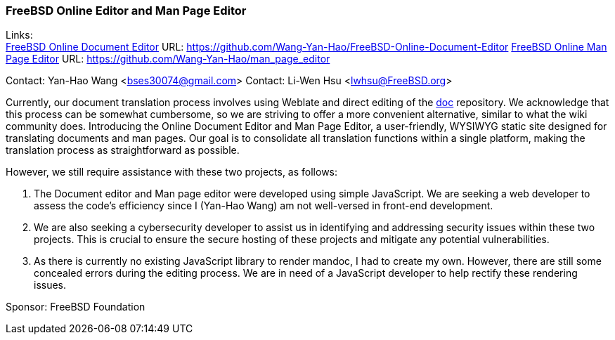 === FreeBSD Online Editor and Man Page Editor

Links: +
link:https://github.com/Wang-Yan-Hao/FreeBSD-Online-Document-Editor[FreeBSD Online Document Editor] URL: link:https://github.com/Wang-Yan-Hao/FreeBSD-Online-Document-Editor[]
link:https://github.com/Wang-Yan-Hao/man_page_editor[FreeBSD Online Man Page Editor] URL: link:https://github.com/Wang-Yan-Hao/man_page_editor[]

Contact: Yan-Hao Wang <bses30074@gmail.com>
Contact: Li-Wen Hsu <lwhsu@FreeBSD.org>

Currently, our document translation process involves using Weblate and direct editing of the link:https://cgit.freebsd.org/doc/[doc] repository.
We acknowledge that this process can be somewhat cumbersome, so we are striving to offer a more convenient alternative, similar to what the wiki community does.
Introducing the Online Document Editor and Man Page Editor, a user-friendly, WYSIWYG static site designed for translating documents and man pages.
Our goal is to consolidate all translation functions within a single platform, making the translation process as straightforward as possible.

However, we still require assistance with these two projects, as follows:

1. The Document editor and Man page editor were developed using simple JavaScript.
We are seeking a web developer to assess the code's efficiency since I (Yan-Hao Wang) am not well-versed in front-end development.

2. We are also seeking a cybersecurity developer to assist us in identifying and addressing security issues within these two projects.
This is crucial to ensure the secure hosting of these projects and mitigate any potential vulnerabilities.

3. As there is currently no existing JavaScript library to render mandoc, I had to create my own.
However, there are still some concealed errors during the editing process.
We are in need of a JavaScript developer to help rectify these rendering issues.

Sponsor: FreeBSD Foundation
